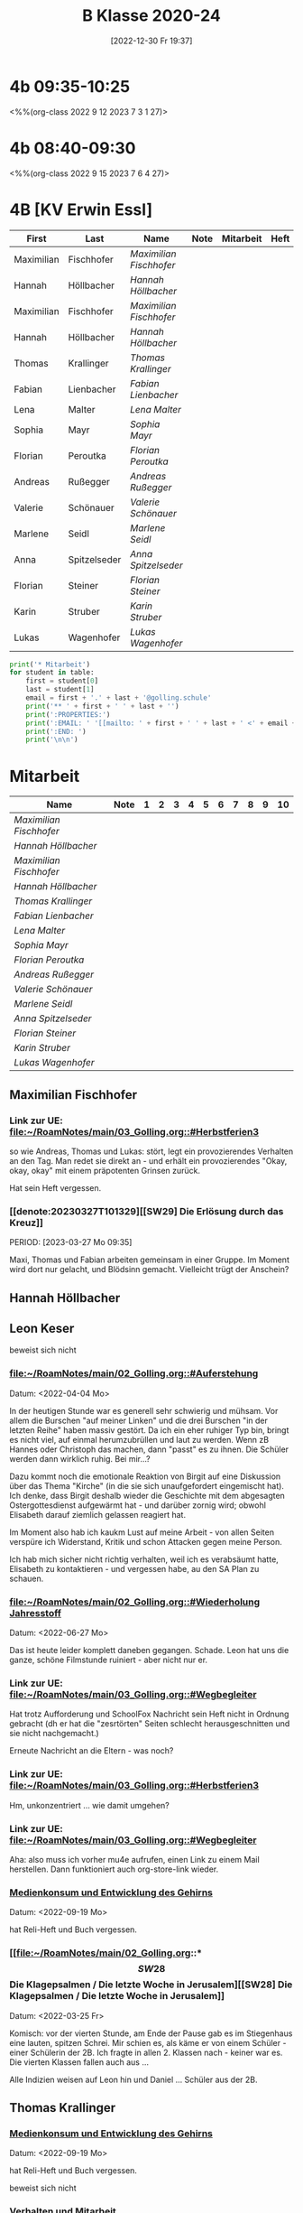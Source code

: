 #+title:      B Klasse 2020-24
#+date:       [2022-12-30 Fr 19:37]
#+filetags:   :4b:Project:
#+identifier: 20221230T193718
#+CATEGORY: golling

* 4b 09:35-10:25
<%%(org-class 2022 9 12 2023 7 3 1 27)>


* 4b 08:40-09:30
<%%(org-class 2022 9 15 2023 7 6 4 27)>


* 4B [KV Erwin Essl]

#+Name: 2021-students
| First      | Last         | Name                  | Note | Mitarbeit | Heft | LZK |
|------------+--------------+-----------------------+------+-----------+------+-----|
| Maximilian | Fischhofer   | [[Maximilian Fischhofer][Maximilian Fischhofer]] |      |           |      |     |
| Hannah     | Höllbacher   | [[Hannah Höllbacher][Hannah Höllbacher]]     |      |           |      |     |
| Maximilian | Fischhofer   | [[Maximilian Fischhofer][Maximilian Fischhofer]] |      |           |      |     |
| Hannah     | Höllbacher   | [[Hannah Höllbacher][Hannah Höllbacher]]     |      |           |      |     |
| Thomas     | Krallinger   | [[Thomas Krallinger][Thomas Krallinger]]     |      |           |      |     |
| Fabian     | Lienbacher   | [[Fabian Lienbacher][Fabian Lienbacher]]     |      |           |      |     |
| Lena       | Malter       | [[Lena Malter][Lena Malter]]           |      |           |      |     |
| Sophia     | Mayr         | [[Sophia Mayr][Sophia Mayr]]           |      |           |      |     |
| Florian    | Peroutka     | [[Florian Peroutka][Florian Peroutka]]      |      |           |      |     |
| Andreas    | Rußegger     | [[Andreas Rußegger][Andreas Rußegger]]      |      |           |      |     |
| Valerie    | Schönauer    | [[Valerie Schönauer][Valerie Schönauer]]     |      |           |      |     |
| Marlene    | Seidl        | [[Marlene Seidl][Marlene Seidl]]         |      |           |      |     |
| Anna       | Spitzelseder | [[Anna Spitzelseder][Anna Spitzelseder]]     |      |           |      |     |
| Florian    | Steiner      | [[Florian Steiner][Florian Steiner]]       |      |           |      |     |
| Karin      | Struber      | [[Karin Struber][Karin Struber]]         |      |           |      |     |
| Lukas      | Wagenhofer   | [[Lukas Wagenhofer][Lukas Wagenhofer]]      |      |           |      |     |
#+TBLFM: $4=vmean($5..$>)
#+TBLFM: $3='(concat "[[" $1 " " $2 "][" $1 " " $2 "]]")
#+TBLFM: $5='(identity remote(Mitarbeit,@@#$2))

#+BEGIN_SRC python :var table=2021-students :results output raw
  print('* Mitarbeit')
  for student in table:
      first = student[0]
      last = student[1]
      email = first + '.' + last + '@golling.schule'
      print('** ' + first + ' ' + last + '')
      print(':PROPERTIES:')
      print(':EMAIL: ' '[[mailto: ' + first + ' ' + last + ' <' + email + '>]]')
      print(':END: ')
      print('\n\n')
#+END_SRC

#+RESULTS:
* Mitarbeit

#+Name: Mitarbeit
| Name                  | Note | 1 | 2 | 3 | 4 | 5 | 6 | 7 | 8 | 9 | 10 |
|-----------------------+------+---+---+---+---+---+---+---+---+---+----|
| [[Maximilian Fischhofer][Maximilian Fischhofer]] |      |   |   |   |   |   |   |   |   |   |    |
| [[Hannah Höllbacher][Hannah Höllbacher]]     |      |   |   |   |   |   |   |   |   |   |    |
| [[Maximilian Fischhofer][Maximilian Fischhofer]] |      |   |   |   |   |   |   |   |   |   |    |
| [[Hannah Höllbacher][Hannah Höllbacher]]     |      |   |   |   |   |   |   |   |   |   |    |
| [[Thomas Krallinger][Thomas Krallinger]]     |      |   |   |   |   |   |   |   |   |   |    |
| [[Fabian Lienbacher][Fabian Lienbacher]]     |      |   |   |   |   |   |   |   |   |   |    |
| [[Lena Malter][Lena Malter]]           |      |   |   |   |   |   |   |   |   |   |    |
| [[Sophia Mayr][Sophia Mayr]]           |      |   |   |   |   |   |   |   |   |   |    |
| [[Florian Peroutka][Florian Peroutka]]      |      |   |   |   |   |   |   |   |   |   |    |
| [[Andreas Rußegger][Andreas Rußegger]]      |      |   |   |   |   |   |   |   |   |   |    |
| [[Valerie Schönauer][Valerie Schönauer]]     |      |   |   |   |   |   |   |   |   |   |    |
| [[Marlene Seidl][Marlene Seidl]]         |      |   |   |   |   |   |   |   |   |   |    |
| [[Anna Spitzelseder][Anna Spitzelseder]]     |      |   |   |   |   |   |   |   |   |   |    |
| [[Florian Steiner][Florian Steiner]]       |      |   |   |   |   |   |   |   |   |   |    |
| [[Karin Struber][Karin Struber]]         |      |   |   |   |   |   |   |   |   |   |    |
| [[Lukas Wagenhofer][Lukas Wagenhofer]]      |      |   |   |   |   |   |   |   |   |   |    |
#+TBLFM: $2=vmean($3..$>)
#+TBLFM: $1='(identity remote(2021-students,@@#$3))

** Maximilian Fischhofer
:PROPERTIES:
:EMAIL: [[mailto: Maximilian Fischhofer <Maximilian.Fischhofer@golling.schule>]]
:END: 

*** Link zur UE: [[file:~/RoamNotes/main/03_Golling.org::#Herbstferien3][file:~/RoamNotes/main/03_Golling.org::#Herbstferien3]]
so wie Andreas, Thomas und Lukas: stört, legt ein provozierendes Verhalten an den Tag. Man redet sie direkt an - und erhält ein provozierendes "Okay, okay, okay" mit einem präpotenten Grinsen zurück.

Hat sein Heft vergessen.

*** [[denote:20230327T101329][[SW29] Die Erlösung durch das Kreuz]]
PERIOD: [2023-03-27 Mo 09:35]

Maxi, Thomas und Fabian arbeiten gemeinsam in einer Gruppe. Im Moment wird dort nur gelacht, und Blödsinn gemacht. Vielleicht trügt der Anschein?


** Hannah Höllbacher
:PROPERTIES:
:EMAIL: [[mailto: Hannah Höllbacher <Hannah.Höllbacher@golling.schule>]]
:END: 



** Leon Keser
:PROPERTIES:
:EMAIL: [[mailto: Leon Keser <Leon.Keser@golling.schule>]]
:END: 

beweist sich nicht

*** [[file:~/RoamNotes/main/02_Golling.org::#Auferstehung][file:~/RoamNotes/main/02_Golling.org::#Auferstehung]]
Datum: <2022-04-04 Mo>

In der heutigen Stunde war es generell sehr schwierig und mühsam. Vor allem die Burschen "auf meiner Linken" und die drei Burschen "in der letzten Reihe" haben massiv gestört. Da ich ein eher ruhiger Typ bin, bringt es nicht viel, auf einmal herumzubrüllen und laut zu werden. Wenn zB Hannes oder Christoph das machen, dann "passt" es zu ihnen. Die Schüler werden dann wirklich ruhig. Bei mir...?

Dazu kommt noch die emotionale Reaktion von Birgit auf eine Diskussion über das Thema "Kirche" (in die sie sich unaufgefordert eingemischt hat). Ich denke, dass Birgit deshalb wieder die Geschichte mit dem abgesagten Ostergottesdienst aufgewärmt hat - und darüber zornig wird; obwohl Elisabeth darauf ziemlich gelassen reagiert hat.

Im Moment also hab ich kaukm Lust auf meine Arbeit - von allen Seiten verspüre ich Widerstand, Kritik und schon Attacken gegen meine Person.

Ich hab mich sicher nicht richtig verhalten, weil ich es verabsäumt hatte, Elisabeth zu kontaktieren - und vergessen habe, au den SA Plan zu schauen.

*** [[file:~/RoamNotes/main/02_Golling.org::#Wiederholung Jahresstoff][file:~/RoamNotes/main/02_Golling.org::#Wiederholung Jahresstoff]]
Datum: <2022-06-27 Mo>

Das ist heute leider komplett daneben gegangen. Schade. Leon hat uns die ganze, schöne Filmstunde ruiniert - aber nicht nur er.

*** Link zur UE: [[file:~/RoamNotes/main/03_Golling.org::#Wegbegleiter][file:~/RoamNotes/main/03_Golling.org::#Wegbegleiter]]

Hat trotz Aufforderung und SchoolFox Nachricht sein Heft nicht in Ordnung gebracht (dh er hat die "zesrtörten" Seiten schlecht herausgeschnitten und sie nicht nachgemacht.)

Erneute Nachricht an die Eltern - was noch?

*** Link zur UE: [[file:~/RoamNotes/main/03_Golling.org::#Herbstferien3][file:~/RoamNotes/main/03_Golling.org::#Herbstferien3]]

Hm, unkonzentriert ... wie damit umgehen?

*** Link zur UE: [[file:~/RoamNotes/main/03_Golling.org::#Wegbegleiter][file:~/RoamNotes/main/03_Golling.org::#Wegbegleiter]]

Aha: also muss ich vorher mu4e aufrufen, einen Link zu einem Mail herstellen. Dann funktioniert auch org-store-link wieder.

*** [[file:~/RoamNotes/main/03_Golling.org::*Medienkonsum und Entwicklung des Gehirns][Medienkonsum und Entwicklung des Gehirns]]
Datum: <2022-09-19 Mo>

hat Reli-Heft und Buch vergessen.

*** [[file:~/RoamNotes/main/02_Golling.org::*\[SW28\] Die Klagepsalmen / Die letzte Woche in Jerusalem][[SW28] Die Klagepsalmen / Die letzte Woche in Jerusalem]]
Datum: <2022-03-25 Fr>

Komisch: vor der vierten Stunde, am Ende der Pause gab es im Stiegenhaus eine lauten, spitzen Schrei. Mir schien es, als käme er von einem Schüler - einer Schülerin der 2B. Ich fragte in allen 2. Klassen nach - keiner war es. Die vierten Klassen fallen auch aus ...

Alle Indizien weisen auf Leon hin und Daniel ... Schüler aus der 2B.


** Thomas Krallinger
:PROPERTIES:
:EMAIL: [[mailto: Thomas Krallinger <Thomas.Krallinger@golling.schule>]]
:END: 

*** [[file:~/RoamNotes/main/03_Golling.org::*Medienkonsum und Entwicklung des Gehirns][Medienkonsum und Entwicklung des Gehirns]]
Datum: <2022-09-19 Mo>

hat Reli-Heft und Buch vergessen.

beweist sich nicht

*** Verhalten und Mitarbeit
Die Religionsnote setzt sich v.a. aus der Mitarbeit / Heftführung zusammen. Und diese ist bei Thomas eben nicht so gut, dass ich ihm ein Sehr Gut oder Gut geben kann. Ich mache beuwsst keinen Test - die Schüler haben schon genug Fächer, in denen sie geprüft werden. Im Gegenzug erwarte ich aber eine viel aktivere Teilnahme am Unterricht. In Religion ist Raum und Zeit für viele Themen und Austausch zu vielen Themen. 

Seit dem Gespräch zum Elternsprechtag hat sich leider das Verhalten von Thomas nicht gebessert. Im Gegenteil. Wie ich es angekündigt hatte, habe ich daher für mehrere Schüler als Verhaltensnote ein WZ beantragt. Dies wurde einstimmig von allen Lehrern der 3b bestätigt.

Auch andere Lehrer der Klasse klagen über das schlechte Verhalten in dieser Klasse. Daher wurde u.a. ein zusätzlicher Tisch in die Klasse gestellt, um Schüler trennen zu können.

Thomas und die anderen Burschen stören nicht nur meinen / unseren Unterricht, machen dadurch ein ruhiges Lernen unmöglich. Sondern sie verhindern auch, dass jene, die gerne wollen, am Unterricht teilnehmen können.

Wenn ein Schüler (massiv) den Unterricht stört und er eine dementsprechende Verhaltensnote erhält, dann kann er nicht gleichzeitig eine gute Leistung im Unterricht bringen. Die Religionsnote ergibt sich auch logischerweise aus dem Verhalten, v.a. da ich besnders auf die Mitarbeit großen Wert lege.

Es kann sein, dass ich in der ersten und zweiten Klasse zu gutmütig war, und manche Noten zu leichtfertig verschenkt habe. Ich gab den Kindern einen Vertrauensvorschuss und dachte, dass die Kinder dies mit guter Mitarbeit beantworten würden. Ich wurde enttäuscht und das kann ich jetzt nicht mehr machen.

Etwas Positives: alle betroffenen Burschen haben verstanden - wenn sie ihr Verhalten ändern und besser mitarbeiten, können sie sich ihre Note verbessern. Ich kann keine guten Noten einfach herschenken.

*** Auswirkungen auf Lehrer
Habe Pflicht, dem Lehrplan entsprechend zu unterrichten. Störendes Verhalten hindert mich daran. Ist eigentlich eine Beleidigung gegenüber dem Lehrer, wenn sich dieser besonders viel Mühe bei der Vorbereitung gegeben hat. Als weitere Folge kann der Lehrer seine Freude am Unterricht verlieren und kommt nur mehr ungern in diese Klasse. 

*** Auswirkungen auf Klasse
Durch sein Verhalten hat Thomas im ersten Semester vor allem auch seine Mitschüler vom Lernen abgehalten. Man muss ihm zu gute halten, dass er trotz seines Störens klug genug ist, rechtzeitig aufzuhören. Und dennoch stört er.

Durch das oftmalige Ermahnen geht kostbare Unterrichtszeit verloren. Das wirkt sich negativ auf alle aus: dem Schüler selbst, den Mitschülern und den Lehrer.

*** Auswirkungen auf sich selbst
Durch sein Stören kann er weniger gut aufpassen und überhört wichtige Lerninhalte. Es stimmt, dass sich Thomas seit dem ersten Semester gesteigert hat, aber dies rechtfertigt noch kein "Sehr Gut".

*** Leistungsbeurteilung
Für ein "Sehr Gut" sind v.a. erforderlich:
"Mit „Sehr gut“ sind Leistungen zu beurteilen, mit denen der Schüler die nach Maßgabe des Lehrplanes gestellten Anforderungen in der Erfassung und in der Anwendung des Lehrstoffes sowie in der Durchführung der Aufgaben *in weit über das Wesentliche hinausgehendem Ausmaß* erfüllt und, wo dies möglich ist, *deutliche* Eigenständigkeit beziehungsweise die Fähigkeit zur selbständigen Anwendung seines Wissens und Könnens auf für ihn neuartige Aufgaben zeigt."

Für ein "Gut":
"Mit „Gut“ sind Leistungen zu beurteilen, mit denen der Schüler die nach Maßgabe des Lehrplanes gestellten Anforderungen in der Erfassung und in der Anwendung des Lehrstoffes sowie in der Durchführung der Aufgaben in über das Wesentliche hinausgehendem Ausmaß erfüllt und, wo dies möglich ist, merkliche Ansätze zur Eigenständigkeit beziehungsweise bei entsprechender Anleitung die Fähigkeit zur Anwendung seines Wissens und Könnens auf für ihn neuartige Aufgaben zeigt."

Wenn ich also im Unterricht Fragen stelle und die Schüler zur Mitarbeit auffordere, dann kommt von Thomas eben eine gute Mitarbeit - für ein Sehr Gut reicht es nicht. Thomas hat noch das vierte und letzte Schuljahr an der Mittelschule - noch genug Zeit, um sich zu beweisen.

*** P.S.
Im Übrigen lasse ich mich nicht unter Druck setzen - oder gar erpressen. Würde ich hier nachgeben, wäre dies das Ende meine Laufbahn als Lehrer; oder ich müsste mir eine neue Schule suchen. Das würde sich herumsprechen und wäre nicht nur ein Schaden für mich, sondern für die gesamte Schule. Ein "Gut" ist keine Katastrophe, sondern eine gute Note (auch in Religion). Ich hab den Schülern klar kommuniziert, dass sie sich im zweiten Semester durch entsprechende Mitarbeit ihre Note verbessern können (von 3 auf 2). Und das hat Thomas getan, er hat wirklich in diesem Semster besser mitgearbeitet und sich bemüht, daher hat er sich das "Gut" verdient. Ich lade Thomas ein, diesen Weg weiterzugehen - so bliebt er auf einem guten Weg.

Was würde Thomas lernen, wenn ich jetzt nachgeben würde? "Ich kann mir durch Intervention eine sehr gute Note ergattern?" Welche Auswirkungen hätte mein Nachgeben auf das Verhalten der Klasse im nächsten Schuljahr? Jeder Respekt wäre komplett weg! Nein, deshalb gebe ich hier nicht nach. Frau Gruber und meine Inspektorin stärken mir den Rücken, ich stehe nicht alleine da.

Das "Gut" bildet die Leistung und Mitarbeit des gesamten Jahres ab. Und im ersten Semester war seine Mitarbeit weniger gut, eben befriedigend, im zweiten Semester besser, mcht insgesamt ein "Gut". 



** Fabian Lienbacher
:PROPERTIES:
:EMAIL: [[mailto: Fabian Lienbacher <Fabian.Lienbacher@golling.schule>]]
:END: 



** Lena Malter
:PROPERTIES:
:EMAIL: [[mailto: Lena Malter <Lena.Malter@golling.schule>]]
:END: 



** Sophia Mayr
:PROPERTIES:
:EMAIL: [[mailto: Sophia Mayr <Sophia.Mayr@golling.schule>]]
:END: 



** Florian Peroutka
:PROPERTIES:
:EMAIL: [[mailto: Florian Peroutka <Florian.Peroutka@golling.schule>]]
:END: 



** Andreas Rußegger
:PROPERTIES:
:EMAIL: [[mailto: Andreas Rußegger <Andreas.Rußegger@golling.schule>]]
:END: 



** Valerie Schönauer
:PROPERTIES:
:EMAIL: [[mailto: Valerie Schönauer <Valerie.Schönauer@golling.schule>]]
:END: 



** Marlene Seidl
:PROPERTIES:
:EMAIL: [[mailto: Marlene Seidl <Marlene.Seidl@golling.schule>]]
:END: 



** Anna Spitzelseder
:PROPERTIES:
:EMAIL: [[mailto: Anna Spitzelseder <Anna.Spitzelseder@golling.schule>]]
:END: 



** Florian Steiner
:PROPERTIES:
:EMAIL: [[mailto: Florian Steiner <Florian.Steiner@golling.schule>]]
:END: 



** Karin Struber
:PROPERTIES:
:EMAIL: [[mailto: Karin Struber <Karin.Struber@golling.schule>]]
:END: 



** Lukas Wagenhofer
:PROPERTIES:
:EMAIL: [[mailto: Lukas Wagenhofer <Lukas.Wagenhofer@golling.schule>]]
:END: 


* Reflexionen

** [[denote:20221226T113745][Dialog zw Theologie und Naturwissenschaften]]
PERIOD: [2023-02-02 Do 08:40]

Diese Stunde war echt grausam - fast die gesamte Klasse, va die Burschen haben mich komplett ingnoriert. Als ich "endlich" die Stimme erhob, haben sich ein paar der Burschen diebisch darüber gefreut (ist das nicht dämonisch?). Die Stunden in dieser Klasse lassen mich jedesmal erschöpft zurück.

Mit Manuela Gruber haben wir darüber gesprochen. Die Kinder werden pro Jahrgang nicht braver, eher schlimmer. Ich muss auf mich schauen - so viele Lehrer geben erschöpft und ausgebrannt auf. Deshalb: schau auf dich, damit dir dies nicht passiert. An manchen Tagen kann Manuela mir helfen, sie wird dann draußen sitzen und jene Schüler abfangen, die ich hinausschicke.

** Reaktion von Florian Steiner's Mutter über SchoolFox
Verhalten von Florian hat sich eben nicht verbessert.
Und daher ist auch die Note (3) gerechtfertigt.
Alle Burschen - auch Florian - haben verstanden, dass sie sich ihre Note durch ein besseres Verhalten und bessere Mitarbeit im Unterricht verbessern können.

** Gespräch mit Fr. Krallinger
Reli-Note ist peinlich für Familie. Ich hab meinen Standpunkt dargelegt.
[[denote:20230310T173200][Gespräch Krallinger]]


** [[denote:20230323T100317][[SW28] Was ist das Kreuz für dich?]]
PERIOD: [2023-03-23 Do 08:40]

Das war heute emotional sehr anstrengend. Die erste Hälfte der Stunde war "buisness as usual": extrem störendes Verhalten der Schüler, teilweise bereits "Lehrer ignorieren". Ich hab in der Folge die Schüler "ignoriert", da schreien nix nutzt. Nach einer sehr emotionalen Rede meinerseits war der Rest der Stunde wesentlich besser.

Thema: Sinn und Bedeutung der Arbeit für den Menschen - In D: Arbeitsbedingungen in den großen Textilfirmen; BO Tage der Schüler; Pleite von zwei Modefirmen; Pleite dreier großen Banken (SVB, noch eine andere US Bank, Credit Suisse, ...)

Maxi ändert sich gar nicht - scheinbar ist die Reli Note Zuhause völlig egal. Schaut sich seine Mama überhaupt das Zeugnis an? Thomas und Lukas ändern sich zum Besseren.
                                                 

** [[id:03_SW01][[SW01] Wer möchte ich sein – wer bin ich?]]
Datum: <2022-09-15 Do 08:40>

Für dieses capture: C-1 C-n-c (das fügt das "date at point" der agenda ein) ... in den Header ein C-n-i und Link zu Stunde/Vorbereitung.

Das war eigentlich eine gute Stunde; ein paar Burschen in der ersten Reihe wurden unruhig sobald ich ihnen den Rücken zukehrte. Ich hab sie darauf hingewiesen. Leon kann ich am Mo+Do zu Manuela schicken (was er gar nicht mag).

